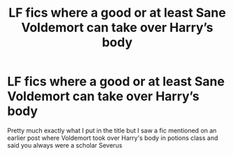 #+TITLE: LF fics where a good or at least Sane Voldemort can take over Harry’s body

* LF fics where a good or at least Sane Voldemort can take over Harry’s body
:PROPERTIES:
:Author: camy164
:Score: 0
:DateUnix: 1608723244.0
:DateShort: 2020-Dec-23
:FlairText: Request
:END:
Pretty much exactly what I put in the title but I saw a fic mentioned on an earlier post where Voldemort took over Harry's body in potions class and said you always were a scholar Severus

